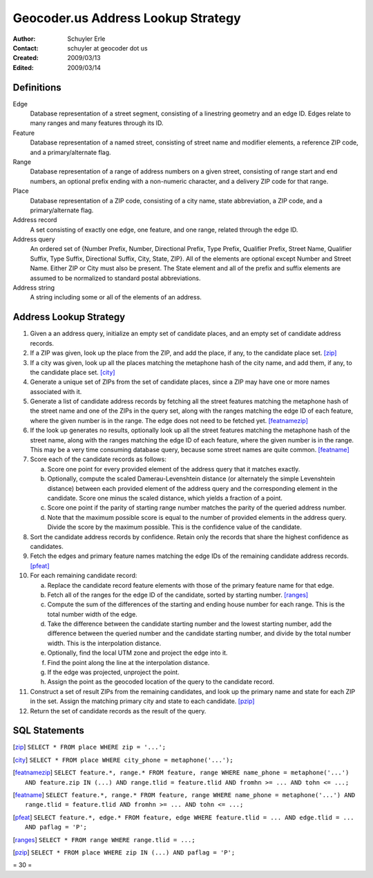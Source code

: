 .. _lookup:

===================================
Geocoder.us Address Lookup Strategy
===================================

:Author: Schuyler Erle
:Contact: schuyler at geocoder dot us
:Created: 2009/03/13
:Edited: 2009/03/14

Definitions
-----------

Edge
  Database representation of a street segment, consisting of a linestring
  geometry and an edge ID. Edges relate to many ranges and many features
  through its ID.

Feature
  Database representation of a named street, consisting of street name
  and modifier elements, a reference ZIP code, and a primary/alternate flag.

Range
  Database representation of a range of address numbers on a given
  street, consisting of range start and end numbers, an optional prefix
  ending with a non-numeric character, and a delivery ZIP code for that
  range.

Place
  Database representation of a ZIP code, consisting of a city name,
  state abbreviation, a ZIP code, and a primary/alternate flag.

Address record
  A set consisting of exactly one edge, one feature, and one range, related
  through the edge ID.

Address query
  An ordered set of {Number Prefix, Number, Directional Prefix, Type Prefix,
  Qualifier Prefix, Street Name, Qualifier Suffix, Type Suffix, Directional
  Suffix, City, State, ZIP}. All of the elements are optional except Number and
  Street Name. Either ZIP or City must also be present. The State element
  and all of the prefix and suffix elements are assumed to be normalized to
  standard postal abbreviations.

Address string
  A string including some or all of the elements of an address.

Address Lookup Strategy
-----------------------

1. Given a an address query, initialize an empty set of candidate places,
   and an empty set of candidate address records.

#. If a ZIP was given, look up the place from the ZIP, and add the
   place, if any, to the candidate place set. [zip]_

#. If a city was given, look up all the places matching the metaphone hash
   of the city name, and add them, if any, to the candidate place set. [city]_

#. Generate a unique set of ZIPs from the set of candidate places, since a ZIP
   may have one or more names associated with it.

#. Generate a list of candidate address records by fetching all the street
   features matching the metaphone hash of the street name and one of the ZIPs
   in the query set, along with the ranges matching the edge ID of each
   feature, where the given number is in the range. The edge does not
   need to be fetched yet. [featnamezip]_

#. If the look up generates no results, optionally look up all the street
   features matching the metaphone hash of the street name, along with the
   ranges matching the edge ID of each feature, where the given number is
   in the range. This may be a very time consuming database query, because
   some street names are quite common. [featname]_

#. Score each of the candidate records as follows:

   a. Score one point for every provided element of the address query that it
      matches exactly. 
   #. Optionally, compute the scaled Damerau-Levenshtein distance (or
      alternately the simple Levenshtein distance) between each provided
      element of the address query and the corresponding element in the
      candidate. Score one minus the scaled distance, which yields a fraction
      of a point.
   #. Score one point if the parity of starting range number matches the parity
      of the queried address number.
   #. Note that the maximum possible score is equal to the number of provided
      elements in the address query. Divide the score by the maximum possible.
      This is the confidence value of the candidate.

#. Sort the candidate address records by confidence. Retain only the records
   that share the highest confidence as candidates.

#. Fetch the edges and primary feature names matching the edge IDs of
   the remaining candidate address records. [pfeat]_

#. For each remaining candidate record:

   a. Replace the candidate record feature elements with those of the
      primary feature name for that edge.
   #. Fetch all of the ranges for the edge ID of the candidate, sorted by
      starting number. [ranges]_
   #. Compute the sum of the differences of the starting and ending house
      number for each range. This is the total number width of the edge.
   #. Take the difference between the candidate starting number and the lowest
      starting number, add the difference between the queried number and the
      candidate starting number, and divide by the total number width. This is
      the interpolation distance.
   #. Optionally, find the local UTM zone and project the edge into it.
   #. Find the point along the line at the interpolation distance.
   #. If the edge was projected, unproject the point.
   #. Assign the point as the geocoded location of the query to the candidate
      record.

#. Construct a set of result ZIPs from the remaining candidates, and look up
   the primary name and state for each ZIP in the set. Assign the matching
   primary city and state to each candidate. [pzip]_

#. Return the set of candidate records as the result of the query.
 
SQL Statements
--------------

.. [zip] ``SELECT * FROM place WHERE zip = '...';``

.. [city] ``SELECT * FROM place WHERE city_phone = metaphone('...');``

.. [featnamezip] ``SELECT feature.*, range.* FROM feature, range
       WHERE name_phone = metaphone('...') AND feature.zip IN (...)
       AND range.tlid = feature.tlid AND fromhn >= ... AND tohn <= ...;``

.. [featname] ``SELECT feature.*, range.* FROM feature, range
       WHERE name_phone = metaphone('...')
       AND range.tlid = feature.tlid AND fromhn >= ... AND tohn <= ...;``

.. [pfeat] ``SELECT feature.*, edge.* FROM feature, edge
       WHERE feature.tlid = ... AND edge.tlid = ...
       AND paflag = 'P';``

.. [ranges] ``SELECT * FROM range WHERE range.tlid = ...;``

.. [pzip] ``SELECT * FROM place WHERE zip IN (...) AND paflag = 'P';``

= 30 =
